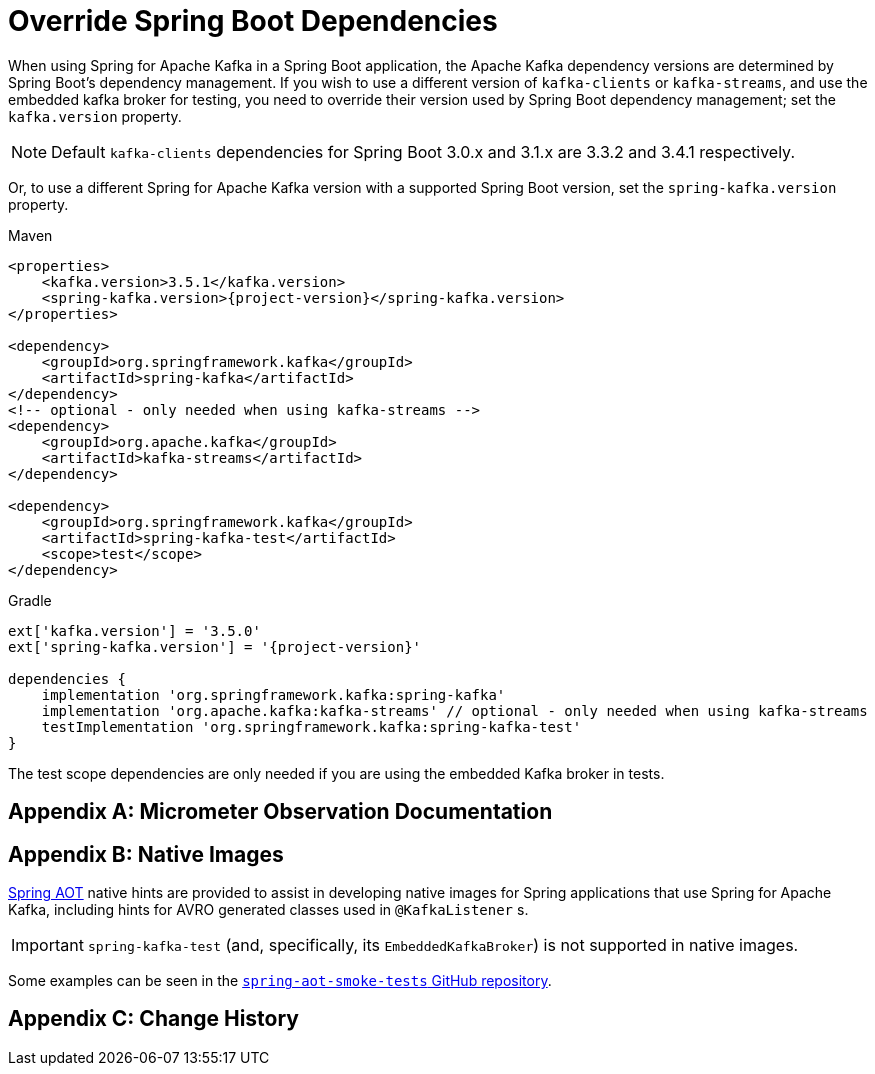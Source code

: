 [[update-deps]]
= Override Spring Boot Dependencies

When using Spring for Apache Kafka in a Spring Boot application, the Apache Kafka dependency versions are determined by Spring Boot's dependency management.
If you wish to use a different version of `kafka-clients` or `kafka-streams`, and use the embedded kafka broker for testing, you need to override their version used by Spring Boot dependency management; set the `kafka.version` property.

NOTE: Default `kafka-clients` dependencies for Spring Boot 3.0.x and 3.1.x are 3.3.2 and 3.4.1 respectively.

Or, to use a different Spring for Apache Kafka version with a supported Spring Boot version, set the `spring-kafka.version` property.

====
[source, xml, subs="+attributes", role="primary"]
.Maven
----
<properties>
    <kafka.version>3.5.1</kafka.version>
    <spring-kafka.version>{project-version}</spring-kafka.version>
</properties>

<dependency>
    <groupId>org.springframework.kafka</groupId>
    <artifactId>spring-kafka</artifactId>
</dependency>
<!-- optional - only needed when using kafka-streams -->
<dependency>
    <groupId>org.apache.kafka</groupId>
    <artifactId>kafka-streams</artifactId>
</dependency>

<dependency>
    <groupId>org.springframework.kafka</groupId>
    <artifactId>spring-kafka-test</artifactId>
    <scope>test</scope>
</dependency>
----

[source, groovy, subs="+attributes", role="secondary"]
.Gradle
----
ext['kafka.version'] = '3.5.0'
ext['spring-kafka.version'] = '{project-version}'

dependencies {
    implementation 'org.springframework.kafka:spring-kafka'
    implementation 'org.apache.kafka:kafka-streams' // optional - only needed when using kafka-streams
    testImplementation 'org.springframework.kafka:spring-kafka-test'
}
----
====

The test scope dependencies are only needed if you are using the embedded Kafka broker in tests.

[appendix]
[[observation-gen]]
= Micrometer Observation Documentation




[appendix]
[[native-images]]
= Native Images

https://docs.spring.io/spring-framework/docs/current/reference/html/core.html#aot[Spring AOT] native hints are provided to assist in developing native images for Spring applications that use Spring for Apache Kafka, including hints for AVRO generated classes used in `@KafkaListener` s.

IMPORTANT: `spring-kafka-test` (and, specifically, its `EmbeddedKafkaBroker`) is not supported in native images.

Some examples can be seen in the https://github.com/spring-projects/spring-aot-smoke-tests/tree/main/integration[`spring-aot-smoke-tests` GitHub repository].

[appendix]
[[history]]
= Change History

